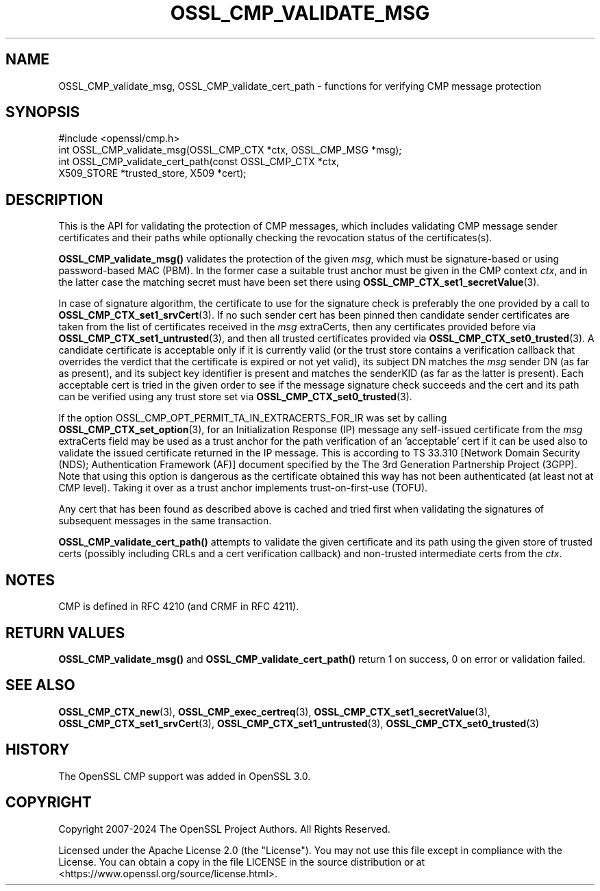 .\" -*- mode: troff; coding: utf-8 -*-
.\" Automatically generated by Pod::Man 5.01 (Pod::Simple 3.43)
.\"
.\" Standard preamble:
.\" ========================================================================
.de Sp \" Vertical space (when we can't use .PP)
.if t .sp .5v
.if n .sp
..
.de Vb \" Begin verbatim text
.ft CW
.nf
.ne \\$1
..
.de Ve \" End verbatim text
.ft R
.fi
..
.\" \*(C` and \*(C' are quotes in nroff, nothing in troff, for use with C<>.
.ie n \{\
.    ds C` ""
.    ds C' ""
'br\}
.el\{\
.    ds C`
.    ds C'
'br\}
.\"
.\" Escape single quotes in literal strings from groff's Unicode transform.
.ie \n(.g .ds Aq \(aq
.el       .ds Aq '
.\"
.\" If the F register is >0, we'll generate index entries on stderr for
.\" titles (.TH), headers (.SH), subsections (.SS), items (.Ip), and index
.\" entries marked with X<> in POD.  Of course, you'll have to process the
.\" output yourself in some meaningful fashion.
.\"
.\" Avoid warning from groff about undefined register 'F'.
.de IX
..
.nr rF 0
.if \n(.g .if rF .nr rF 1
.if (\n(rF:(\n(.g==0)) \{\
.    if \nF \{\
.        de IX
.        tm Index:\\$1\t\\n%\t"\\$2"
..
.        if !\nF==2 \{\
.            nr % 0
.            nr F 2
.        \}
.    \}
.\}
.rr rF
.\" ========================================================================
.\"
.IX Title "OSSL_CMP_VALIDATE_MSG 3ossl"
.TH OSSL_CMP_VALIDATE_MSG 3ossl 2024-09-23 3.5.0-dev OpenSSL
.\" For nroff, turn off justification.  Always turn off hyphenation; it makes
.\" way too many mistakes in technical documents.
.if n .ad l
.nh
.SH NAME
OSSL_CMP_validate_msg,
OSSL_CMP_validate_cert_path
\&\- functions for verifying CMP message protection
.SH SYNOPSIS
.IX Header "SYNOPSIS"
.Vb 4
\& #include <openssl/cmp.h>
\& int OSSL_CMP_validate_msg(OSSL_CMP_CTX *ctx, OSSL_CMP_MSG *msg);
\& int OSSL_CMP_validate_cert_path(const OSSL_CMP_CTX *ctx,
\&                                 X509_STORE *trusted_store, X509 *cert);
.Ve
.SH DESCRIPTION
.IX Header "DESCRIPTION"
This is the API for validating the protection of CMP messages,
which includes validating CMP message sender certificates and their paths
while optionally checking the revocation status of the certificates(s).
.PP
\&\fBOSSL_CMP_validate_msg()\fR validates the protection of the given \fImsg\fR,
which must be signature-based or using password-based MAC (PBM).
In the former case a suitable trust anchor must be given in the CMP context
\&\fIctx\fR, and in the latter case the matching secret must have been set there
using \fBOSSL_CMP_CTX_set1_secretValue\fR\|(3).
.PP
In case of signature algorithm, the certificate to use for the signature check
is preferably the one provided by a call to \fBOSSL_CMP_CTX_set1_srvCert\fR\|(3).
If no such sender cert has been pinned then candidate sender certificates are
taken from the list of certificates received in the \fImsg\fR extraCerts, then any
certificates provided before via \fBOSSL_CMP_CTX_set1_untrusted\fR\|(3), and
then all trusted certificates provided via \fBOSSL_CMP_CTX_set0_trusted\fR\|(3).
A candidate certificate is acceptable only if it is currently valid
(or the trust store contains a verification callback that overrides the verdict
that the certificate is expired or not yet valid), its subject DN matches
the \fImsg\fR sender DN (as far as present), and its subject key identifier
is present and matches the senderKID (as far as the latter is present).
Each acceptable cert is tried in the given order to see if the message
signature check succeeds and the cert and its path can be verified
using any trust store set via \fBOSSL_CMP_CTX_set0_trusted\fR\|(3).
.PP
If the option OSSL_CMP_OPT_PERMIT_TA_IN_EXTRACERTS_FOR_IR was set by calling
\&\fBOSSL_CMP_CTX_set_option\fR\|(3), for an Initialization Response (IP) message
any self-issued certificate from the \fImsg\fR extraCerts field may be used
as a trust anchor for the path verification of an 'acceptable' cert if it can be
used also to validate the issued certificate returned in the IP message. This is
according to TS 33.310 [Network Domain Security (NDS); Authentication Framework
(AF)] document specified by the The 3rd Generation Partnership Project (3GPP).
Note that using this option is dangerous as the certificate obtained this way
has not been authenticated (at least not at CMP level).
Taking it over as a trust anchor implements trust-on-first-use (TOFU).
.PP
Any cert that has been found as described above is cached and tried first when
validating the signatures of subsequent messages in the same transaction.
.PP
\&\fBOSSL_CMP_validate_cert_path()\fR attempts to validate the given certificate and its
path using the given store of trusted certs (possibly including CRLs and a cert
verification callback) and non-trusted intermediate certs from the \fIctx\fR.
.SH NOTES
.IX Header "NOTES"
CMP is defined in RFC 4210 (and CRMF in RFC 4211).
.SH "RETURN VALUES"
.IX Header "RETURN VALUES"
\&\fBOSSL_CMP_validate_msg()\fR and \fBOSSL_CMP_validate_cert_path()\fR
return 1 on success, 0 on error or validation failed.
.SH "SEE ALSO"
.IX Header "SEE ALSO"
\&\fBOSSL_CMP_CTX_new\fR\|(3), \fBOSSL_CMP_exec_certreq\fR\|(3),
\&\fBOSSL_CMP_CTX_set1_secretValue\fR\|(3), \fBOSSL_CMP_CTX_set1_srvCert\fR\|(3),
\&\fBOSSL_CMP_CTX_set1_untrusted\fR\|(3), \fBOSSL_CMP_CTX_set0_trusted\fR\|(3)
.SH HISTORY
.IX Header "HISTORY"
The OpenSSL CMP support was added in OpenSSL 3.0.
.SH COPYRIGHT
.IX Header "COPYRIGHT"
Copyright 2007\-2024 The OpenSSL Project Authors. All Rights Reserved.
.PP
Licensed under the Apache License 2.0 (the "License").  You may not use
this file except in compliance with the License.  You can obtain a copy
in the file LICENSE in the source distribution or at
<https://www.openssl.org/source/license.html>.
